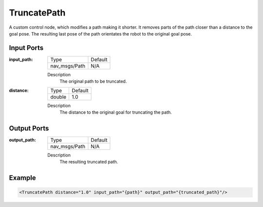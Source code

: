 .. _bt_truncate_path:

TruncatePath
============

A custom control node, which modifies a path making it shorter. It removes parts of the path closer than a distance to the goal pose. The resulting last pose of the path orientates the robot to the original goal pose.

Input Ports
-----------

:input_path:

  ============= =======
  Type          Default
  ------------- -------
  nav_msgs/Path N/A
  ============= =======

  Description
      The original path to be truncated.

:distance:

  ====== ===========
  Type   Default
  ------ -----------
  double 1.0
  ====== ===========

  Description
    	The distance to the original goal for truncating the path.

Output Ports
------------

:output_path:

  ============= =======
  Type          Default
  ------------- -------
  nav_msgs/Path N/A
  ============= =======

  Description
    	The resulting truncated path.

Example
-------

.. code-block:: xml

  <TruncatePath distance="1.0" input_path="{path}" output_path="{truncated_path}"/>
